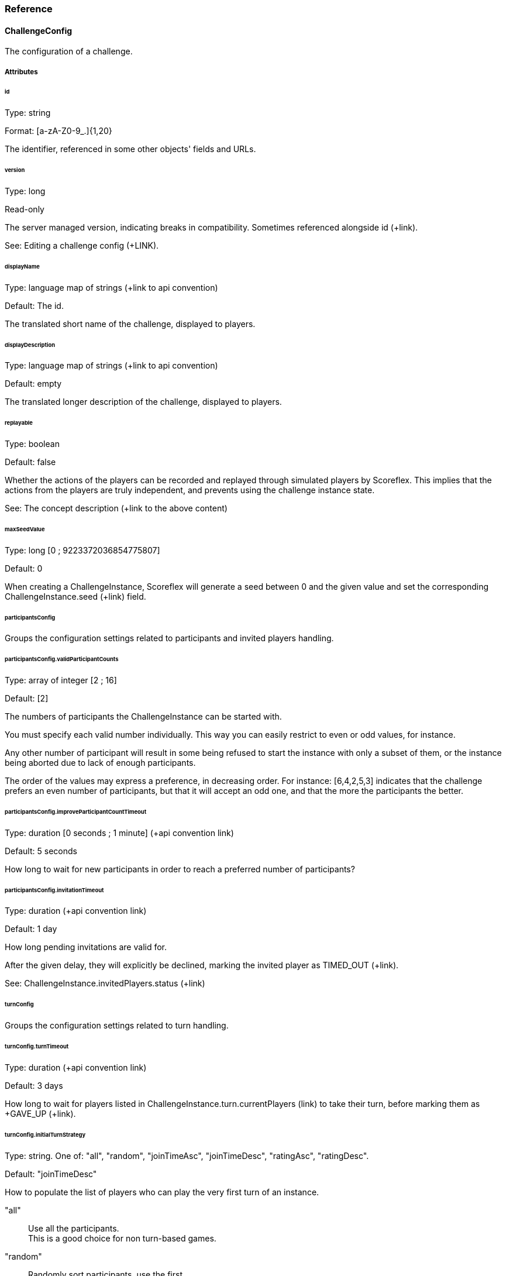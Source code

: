 [[guide-challenges-reference]]
[role="chunk-page chunk-toc"]
=== [title-badge-challenges]#Reference#

--
--

[[guide-challenges-reference-challengeconfig]]
==== ChallengeConfig

The configuration of a challenge.

[[guide-challenges-reference-challengeconfig-attributes]]
===== Attributes

[[guide-challenges-reference-challengeconfig-attributes-id]]
[float]
====== id

Type: +string+

Format: +[a-zA-Z0-9_.]{1,20}+

The identifier, referenced in some other objects' fields and URLs.

[[guide-challenges-reference-challengeconfig-attributes-version]]
[float]
====== version

Type: +long+

Read-only

The server managed version, indicating breaks in compatibility.
Sometimes referenced alongside +id+ (+link).

See: Editing a challenge config (+LINK).

[[guide-challenges-reference-challengeconfig-attributes-displayname]]
[float]
====== displayName

Type: language map of strings (+link to api convention)

Default: The id.

The translated short name of the challenge, displayed to players.

[[guide-challenges-reference-challengeconfig-attributes-displaydescription]]
[float]
====== displayDescription

Type: language map of strings (+link to api convention)

Default: empty

The translated longer description of the challenge, displayed to players.

[[guide-challenges-reference-challengeconfig-attributes-replayable]]
[float]
====== replayable

Type: +boolean+

Default: +false+

Whether the actions of the players can be recorded and replayed through
simulated players by Scoreflex. This implies that the actions from the
players are truly independent, and prevents using the challenge instance
state.

See: The concept description (+link to the above content)

[[guide-challenges-reference-challengeconfig-attributes-maxseedvalue]]
[float]
====== maxSeedValue

Type: +long+ [0 ; 9223372036854775807]

Default: +0+

When creating a +ChallengeInstance+, Scoreflex will generate a seed
between 0 and the given value and set the corresponding
+ChallengeInstance.seed+ (+link) field.

[[guide-challenges-reference-challengeconfig-attributes-participantsconfig]]
[float]
====== participantsConfig

Groups the configuration settings related to participants and invited
players handling.

[[guide-challenges-reference-challengeconfig-attributes-participantsconfig-validparticipantcounts]]
[float]
====== participantsConfig.validParticipantCounts

Type: +array+ of integer [2 ; 16]

Default: +[2]+

The numbers of participants the +ChallengeInstance+ can be started with.

You must specify each valid number individually. This way you can easily
restrict to even or odd values, for instance.

Any other number of participant will result in some being refused to
start the instance with only a subset of them, or the instance being
aborted due to lack of enough participants.

The order of the values may express a preference, in decreasing order.
For instance: +[6,4,2,5,3]+ indicates that the challenge prefers an even
number of participants, but that it will accept an odd one, and that the
more the participants the better.

[[guide-challenges-reference-challengeconfig-attributes-participantsconfig-improveparticipantcounttimeout]]
[float]
====== participantsConfig.improveParticipantCountTimeout

Type: +duration+ [0 seconds ; 1 minute] (+api convention link)

Default: +5 seconds+

How long to wait for new participants in order to reach a preferred
number of participants?

[[guide-challenges-reference-challengeconfig-attributes-participantsconfig-invitationtimeout]]
[float]
====== participantsConfig.invitationTimeout

Type: +duration+ (+api convention link)

Default: +1 day+

How long pending invitations are valid for.

After the given delay, they will explicitly be declined, marking the
invited player as +TIMED_OUT+ (+link).

See: +ChallengeInstance.invitedPlayers.status+ (+link)

[[guide-challenges-reference-challengeconfig-attributes-turnconfig]]
[float]
====== turnConfig

Groups the configuration settings related to turn handling.

[[guide-challenges-reference-challengeconfig-attributes-turnconfig-turntimeout]]
[float]
====== turnConfig.turnTimeout

Type: +duration+ (+api convention link)

Default: +3 days+

How long to wait for players listed in
+ChallengeInstance.turn.currentPlayers+ (+link) to take their turn, before
marking them as +GAVE_UP+ (+link).

[[guide-challenges-reference-challengeconfig-attributes-turnconfig-initialturnstrategy]]
[float]
====== turnConfig.initialTurnStrategy

Type: +string+. One of: +"all"+, +"random"+, +"joinTimeAsc"+, +"joinTimeDesc"+,
+"ratingAsc"+, +"ratingDesc"+.

Default: +"joinTimeDesc"+

How to populate the list of players who can play the very first turn of
an instance.

+"all"+::
  Use all the participants. +
  This is a good choice for non turn-based games.
+"random"+::
  Randomly sort participants, use the first.
+"joinTimeAsc"+::
  Sort participants by increasing join time, use the first.
+"joinTimeDesc"+::
  Sort participants by decreasing join time, use the first. +
  This allows the last joining player − the most recently active − to
  immediately start playing.
+"ratingAsc"+::
  Sort participants by increasing Elo rating, use the first.
+"ratingDesc"+::
  Sort participants by decreasing Elo rating, use the first.

The sorting order of the participants is stored in
+ChallengeInstance.participants.initialOrder+. It defines a cycle of turns.

See: ChallengeInstance.turn.currentPlayers (+link)

See: ChallengeInstance.participants.joinTime (+link)

[[guide-challenges-reference-challengeconfig-attributes-turnconfig-turnstrategy]]
[float]
====== turnConfig.turnStrategy

Type: +string+. One of: +"custom"+, +"allAlways"+, +"repeat"+, +"bestToWorst"+,
+"worstToBest"+.

Default: +"repeat"+

How to repopulate the list of players who can play once empty.

+"custom"+::
  Do nothing automatically, the +ChallengeTurn+ (+link)
  messages will update the list manually.
+"allAlways"+::
  After each player takes its turn, repopulate the list
  with all the participants. +
  This is useful if there is no notion of turn in your game. Combined with
  a +challengeEndConditions.max*PerPlayer+ (+link) setting or
  +challengeEndConditions.scoreToBeat+ (+link), you can easily let each
  player play independently, and compare their score at the end of the
  challenge.
+"repeat"+::
  Once the last player played, the cycle starts back again
  with the first player elected by the +turnConfig.initialTurnStrategy+.
+"bestToWorst"+::
  After each player takes their turn, repopulate the
  list with the player with the best score so far.
+"worstToBest"+::
  After each player takes their turn, repopulate the
  list with the player with the worst score so far.

[[guide-challenges-reference-challengeconfig-attributes-challengeendconditions-duration]]
[float]
====== challengeEndConditions.duration

Type: +duration+ [1 minute ; 30 days] (+api convention link)

Default: +30 days+

How long should the +ChallengeInstance+ (+link) should be +RUNNING+ (+link) for,
before ending automatically.

[[guide-challenges-reference-challengeconfig-attributes-challengeendconditions-scoretobeat]]
[float]
====== challengeEndConditions.scoreToBeat

Type: +long+

Default: +null+

Optional

Minimum score value to reach. The first player reaching or beating this
score sets a new record for the other participants to beat. Additional
constraints can be added, using +challengeEndConditions.scoreToBeatLimits+
(+link).

See: +challengeEndConditions.scoreToBeatLimits+ (+link)

[[guide-challenges-reference-challengeconfig-attributes-challengeendconditions-scoretobeatlimits]]
[float]
====== challengeEndConditions.scoreToBeatLimits

Type: +array+ of string from: +"time"+, +"playingTime"+, +"turns"+

Default: +["time", "playingTime"]+

Optional

Once a player reaches the +challengeEndConditions.scoreToBeat+ (+link),
the given limits are lowered in +challengeEndConditions+ (+link). This
further constraints how to beat the new record.

+"time"+::
  Lower +challengeEndConditions.maxTimePerPlayer+ (+link)
  using the new record.
+"playingTime"+::
  Lower +challengeEndConditions.maxPlayingTimePerPlayer+ (+link)
  using the new record.
+"turns"+::
  Lower +challengeEndConditions.maxTurnsPerPlayer+ (+link)
  using the new record.

See: +challengeEndConditions.scoreToBeat+ (+link)

[[guide-challenges-reference-challengeconfig-attributes-challengeendconditions-maxtimeperplayer]]
[float]
====== challengeEndConditions.maxTimePerPlayer

Type: +duration+ [1 minute ; 30 days] (+api convention link)

Default: +null+

Optional

Maximum time a player can spend to play the challenge, before being
+FINISHED+ (+link). The timer starts when the player takes its first turn,
actually measured by subtracting the declared turn playing time from the
time the first turn is received.

Such a constraint is particularly useful for
+turnConfig.initialTurnStrategy="all"+ and
+turnConfig.turnStrategy="allAlways"+ configurations.

See: +ChallengeInstance.participants.startTime+ (+link)

See: +challengeEndConditions.scoreToBeatLimits+ (+link)

[[guide-challenges-reference-challengeconfig-attributes-challengeendconditions-maxplayingtimeperplayer]]
[float]
====== challengeEndConditions.maxPlayingTimePerPlayer

Type: +duration+ [1 second ; 30 days] (+api convention link)

Default: +null+

Optional

Maximum time a player can spend to actually playing, before being
+FINISHED+ (+link). When the summed +ChallengeTurn.playingTime+
(+link) duration reaches or exceeds this value, the +ChallengeTurn+ is
accepted and the participant is then +FINISHED+ (+link).

See: +challengeEndConditions.scoreToBeatLimits+ (+link)

[[guide-challenges-reference-challengeconfig-attributes-challengeendconditions-maxturntimeperplayer]]
[float]
====== challengeEndConditions.maxTurnTimePerPlayer

Type: +duration+ [1 second ; 30 days] (+api convention link)

Default: +null+

Optional

Maximum time a player can spend while it is their turn to play, before
being +FINISHED+ (+link). The timer starts when the player can play for
the first time, pauses right after the player takes their turn, and
resumes each time the player can take their turn again.

[[guide-challenges-reference-challengeconfig-attributes-challengeendconditions-maxturnsperplayer]]
[float]
====== challengeEndConditions.maxTurnsPerPlayer

Type: +integer+ [0 ; 9223372036854775807]

Default: +null+

Optional

Maximum number of turns a player can take, before being +FINISHED+ (+link).

See: +challengeEndConditions.scoreToBeatLimits+ (+link)

[[guide-challenges-reference-challengeconfig-attributes-target]]
[float]
====== target

Type: +PlayerFilter+ (+api convention link)

Default: +null+

Optional

Controls what players can view the +ChallengeConfig+ (+link).

[[guide-challenges-reference-challengeconfig-attributes-matchmakingconfig]]
[float]
====== matchmakingConfig

Type: +ChallengeRequest.matchmakingConfig+ object (+link)

Default: +null+

Optional

Default value for the +ChallengeRequest.matchmakingConfig+ (+link) field.

[[guide-challenges-reference-challengeconfig-attributes-outcomeconfig-showscorespolicy]]
[float]
====== outcomeConfig.showScoresPolicy

Type: +string+. One of: +"always"+, +"atEnd"+, +"byCycle"+.

Default: +"always+"

Controls how players see the score of their opponents in
+ChallengeInstance.outcome+ (+link).

+"always"+::
  No scores are ever hidden.
+"atEnd"+::
  Scores are only disclosed when the challenge ends.
+"byCycle"+::
  Don't show the scores of the opponents turns, until you
  took your turn. After every participant takes their turn, a new cycle starts.

[[guide-challenges-reference-challengeconfig-attributes-outcomeconfig-scoreorder]]
[float]
====== outcomeConfig.scoreOrder

Type: +string+. One of: +"score:desc,time:asc"+, +"score:desc,time:desc"+,
+"score:asc,time:asc"+, +"score:asc,time:desc"+.

Default: +"score:desc,time:asc"+

How scores compare to each other, with regards to their value and
submission time.

See: +LeaderboardConfig.order+ (+link)

[[guide-challenges-reference-challengeconfig-attributes-outcomeconfig-samerankscoreeq]]
[float]
====== outcomeConfig.sameRankScoreEq

Type: +boolean+

Default: +true+

Whether two equal scores should lead to players having the same rank,
regardless of the scores' submission time.

See: +LeaderboardConfig.sameRankScoreEq+ (+link)

[[guide-challenges-reference-challengeconfig-attributes-outcomeconfig-scoreformatter]]
[float]
====== outcomeConfig.scoreFormatter

Type: +LeaderboardConfig.scoreFormatter+ (+link)

Default: +{"type": "integer"}+

Controls how a raw score (being a +long+) is formatted in user interfaces.

See: +LeaderboardConfig.scoreFormatter+ (+link)

[[guide-challenges-reference-challengeconfig-attributes-outcomeconfig-scoreaggregation]]
[float]
====== outcomeConfig.scoreAggregation

Type: +string+. One of: +"best"+, +"last"+, +"count"+, +"sum"+, +"average"+,
+"custom"+.

Default: +"best"+

How to calculate the outcome score from each +ChallengeTurn.score+
(+link).

+"best"+::
  Keep the best score.
+"last"+::
  Keep the last submitted score.
+"count"+::
  Use the total number of submitted scores.
+"sum"+::
  Use the sum of the submitted scores.
+"average"+::
  Use the average of the submitted scores.
+"custom"+::
  Don't calculate anything, let the +ChallengeTurn+ (+link)
  messages update the +ChallengeInstance.outcome.score+ (+link).

[[guide-challenges-reference-challengeconfig-attributes-outcomeconfig-winnerscount]]
[float]
====== outcomeConfig.winnersCount

Type: +integer+ [1 ; 16], or +"all"+, or +"custom"+.

Default: +1+

[[guide-challenges-reference-challengeconfig-attributes-customsettings]]
[float]
====== customSettings

Type: +object+

Default: +null+

Optional

Any custom value you may wish your game application to read.

As you can update this value server-side, it is a way, for instance, to
tweak your game after it is published without requiring your users to
update the application.

[[guide-challenges-reference-challengeconfig-methods]]
===== Methods

By players (API):

* List available challenge configurations (+link)
* Read a given challenge configuration (+link)

By the developer (Management API):

* List available challenge configurations (+link)
* Create/update a given challenge configuration (+link)
* Read a given challenge configuration (+link)
* Delete a given challenge configuration (+link)

[[guide-challenges-reference-challengerequest]]
==== ChallengeRequest

A request sent by a player to create a +ChallengeInstance+ from a given
+ChallengeConfig+.

[[guide-challenges-reference-challengerequest-attributes]]
===== Attributes

[[guide-challenges-reference-challengerequest-attributes-id]]
[float]
====== id

Type: +string+

Read only

The identifier, referenced in some other objects' fields and URLs.

[[guide-challenges-reference-challengerequest-attributes-configid]]
[float]
====== configId

Type: +string+

The identifier of the +ChallengeConfig+ this request is attached to.

See: +ChallengeConfig.id+ (+link)

[[guide-challenges-reference-challengerequest-attributes-configversion]]
[float]
====== configVersion

Type: +long+

The version of the +ChallengeConfig+ this request is attached to.

See: +ChallengeConfig.version+ (+link)

[[guide-challenges-reference-challengerequest-attributes-creationdate]]
[float]
====== creationDate

Type: +timestamp+ (+api convention link)

The time the object has been created at.

[[guide-challenges-reference-challengerequest-attributes-resolveddate]]
[float]
====== resolvedDate

Type: +timestamp+ (+api convention link)

Optional

The time the request has resolved to a +ChallengeInstance+.

[[guide-challenges-reference-challengerequest-attributes-autofillmode]]
[float]
====== autoFillMode

Type: +string+. One of: +"none"+, +"reachMin"+, +"reachValidCount"+, +"fillUp"+.

How should the requested +ChallengeInstance+ add participants.

+"none"+::
  Never add participants.
+"reachMin"+::
  If there are too few participants, add participants only
  to reach the minimum required number of participants for the instance to start.
+"reachValidCount"+::
  If the number of participants is not valid, add
  the minimum number of participants to reach the closest valid number of
  participants.
+"fillUp"+::
  Add the maximum number of participants to always reach the
  maximum valid number of participants.

[[guide-challenges-reference-challengerequest-attributes-status]]
[float]
====== status

Type: +string+. One of: +"pending"+, +"waiting"+, +"started"+.

Describes the lifecycle phase of the request:

+"pending"+::
  The request is registered in Scoreflex, and will be
  resolved at some time in the future.
+"waiting"+::
  The request has resolved to a +ChallengeInstance+ (+link),
  and that instance is still +WAITING+ (+link). +
  You can continue with the +ChallengeRequest+ (+link) pointed by +instanceId+ (+link).
+"started"+::
  The request has resolved to a +ChallengeInstance+ (+link),
  and that instance is or has already been +RUNNING+ (+link). +
  You have no reason to continue looking at the +ChallengeRequest+ (+link),
  and must now use with the +ChallengeInstance+ (+link) pointed by
  +instanceId+ (+link).

[[guide-challenges-reference-challengerequest-attributes-hasinvitations]]
[float]
====== hasInvitations

Type: +boolean+

Whether the request has been created with invited players.

Note that a request with invitations always lead to the creation of a
specific +ChallengeInstance+ (+link).

See: +invitedPlayers+ (+link)

[[guide-challenges-reference-challengerequest-attributes-instanceid]]
[float]
====== instanceId

Type: +string+

A request is said to be resolved when this fields contains the target
+ChallengeInstance+ (+link) id.

Note that a request with invitations always leads to the creation of a
specific +ChallengeInstance+ (+link).

See: +ChallengeInstance.id+ (+link)

[[guide-challenges-reference-challengerequest-attributes-invitedplayers]]
[float]
====== invitedPlayers

Type: +ChallengeInstance.invitedPlayers+ (+link)

Contains an updated copy of the resolved +ChallengeInstance.invitedPlayer+
(+link) field, until the instance starts.

See: +ChallengeInstance.invitedPlayers+ (+link)

[[guide-challenges-reference-challengerequest-attributes-sharedconfig]]
[float]
====== sharedConfig

Type: +object+

A custom object that should match exactly amongst each request for their
matching together.

You can use this object to customize the request, like choosing a target
level.

This value will be copied into +ChallengeInstance.sharedConfig+ (+link).

See: +ChallengeInstance.sharedConfig+ (+link)

[[guide-challenges-reference-challengerequest-attributes-matchmakingconfig]]
[float]
====== matchmakingConfig

Criteria guides how requests can match together.

They are split into four parts: mandatory versus optional and positive
versus negative.

See: Matchmaking (+link)

See: +ChallengeConfig.matchmakingConfig+ (+link)

[[guide-challenges-reference-challengerequest-attributes-matchmakingconfig-must]]
[float]
====== matchmakingConfig.must

Type: +PlayerFilter+ (+link)

Values that the other requests and their initiating players must have
for a match to be possible.

[[guide-challenges-reference-challengerequest-attributes-matchmakingconfig-mustnot]]
[float]
====== matchmakingConfig.mustNot

Type: +PlayerFilter+ (+link)

Values that the other requests and their initiating players must not
have for a match to be possible.

[[guide-challenges-reference-challengerequest-attributes-matchmakingconfig-should]]
[float]
====== matchmakingConfig.should

Type: +PlayerFilter+ (+link)

Values that the other requests and their initiating players should have
for a match to be favored.

[[guide-challenges-reference-challengerequest-attributes-matchmakingconfig-shouldnot]]
[float]
====== matchmakingConfig.shouldNot

Type: +PlayerFilter+ (+link)

Values that the other requests and their initiating players should not
have, or a match would be disfavored.

[[guide-challenges-reference-challengerequest-methods]]
===== Methods

By players (API):

* Create a challenge request (+link)
* List your challenge requests (+link)
* Read a given challenge request (+link)
* Delete a given challenge request (+link)

[[guide-challenges-reference-challengeinstance]]
==== ChallengeInstance

An instance of a challenge, belonging to a +ChallengeConfig+ (+link).

[[guide-challenges-reference-challengeinstance-attributes]]
===== Attributes

[[guide-challenges-reference-challengeinstance-attributes-id]]
[float]
====== id

Type: +string+

Read only

The identifier, referenced in some other objects fields, and URLs.

[[guide-challenges-reference-challengeinstance-attributes-revengeid]]
[float]
====== revengeId

Type: +string+

The +ChallengeInstance.id+ (+link) of the revenge, for navigation
convenience.

A revenge is a new +ChallengeInstance+ (+link) created by inviting the
participating players of the current instance.

[[guide-challenges-reference-challengeinstance-attributes-lastindexupdate]]
[float]
====== lastIndexUpdate

Type: +timestamp+

The last time the object changed in Scoreflex databases.

[[guide-challenges-reference-challengeinstance-attributes-requestids]]
[float]
====== requestIds

Type: +object+

Format: +{ "playerId1": "requestId1", "instanceId0:playerId0": "gameId:instanceId0:requestId0", … }+

Lists the associated +ChallengeRequest.id+ (+link), as values, with their
originating +Player.id+ (+link), as keys.

Some keys and values come from recorded players, those keys are prefixed
by the original +ChallengeInstance.id+ (+link), and the values by the
+Game.id+ (+link) and the original +ChallengeInstance.id+ (+link).

[[guide-challenges-reference-challengeinstance-attributes-config]]
[float]
====== config

Type: +ChallengeConfig+ (+link)

A copy of the +ChallengeConfig+ (+link) at the time the instance was
created.

You should use this object rather than querying the +ChallengeConfig+ (+link)
directly, especially if edits occurred in the mean time.

[[guide-challenges-reference-challengeinstance-attributes-sharedconfig]]
[float]
====== sharedConfig

Type: +object+

A custom object inherited from the +ChallengeRequests+ (+link) that leads
to the creation of the instance. Note that thanks to the way the
+ChallengeRequests+ (+link) match, this object was identical in all of
them.

[[guide-challenges-reference-challengeinstance-attributes-invitedplayers]]
[float]
====== invitedPlayers

Type: +object+

Format: +{ "playerId1": { InvitedPlayer (+link) }, … }+

Lists each +InvitedPlayers+ (+link), with their associated +Player.id+ (+link)
as key.

These players are candidate participants, some may be invited, some may
come from matchmaking, and at most one can be an initiator (the player
who sent the invitations).

This list can be modified until the instance starts or gets aborted.

All or a subset of them will be present in the +participants+
(+link) list.

[[guide-challenges-reference-challengeinstance-attributes-participants]]
[float]
====== participants

Type: +object+

Format: +{ "playerId1": { Participant (+link) }, … }+

Lists each +Participant+ (+link), with their associated +Player.id+ (+link)
as key.

These players are also present in the +invitedPlayers+ (+link) list.

They will all be present in the +outcome+ (+link) list, ie. those two
lists always have the same key set.

This list is empty until the instance starts.

[[guide-challenges-reference-challengeinstance-attributes-status]]
[float]
====== status

Type: +string+. One of: +"waiting"+, +"running"+, +"ended"+, +"aborted"+

Describes the lifecycle phase of the +ChallengeInstance+ (+link).

+"waiting"+::
  Conditions for starting the instance are not met yet, or
  we may be waiting a bit for more players.
+"running"+::
  The instance is live.
+"ended"+::
  The instance has run and is now closed. The +outcome+ (+link)
  attribute is now final.
+"aborted"+::
  The instance could not start because of lack of participants.

[[guide-challenges-reference-challengeinstance-attributes-creationdate]]
[float]
====== creationDate

Type: +timestamp+

Time of creation of the instance.

[[guide-challenges-reference-challengeinstance-attributes-startdate]]
[float]
====== startDate

Type: +timestamp+

Time at which the instance's status switched to +RUNNING+ (+link).

+WAITING+ (+link) and +ABORTED+ (+link) instances have no value.

[[guide-challenges-reference-challengeinstance-attributes-enddate]]
[float]
====== endDate

Type: +timestamp+

Time at which the instance's status switched to +ENDED+ (+link).

Only +ENDED+ (+link) instances have a value.

[[guide-challenges-reference-challengeinstance-attributes-seed]]
[float]
====== seed

Type: +long+ [ 0 ; +config.maxSeedValue+ (+link) ]

A seed generated by Scoreflex, shared to all the participants as a
common basis for random number generation.

[[guide-challenges-reference-challengeinstance-attributes-turn]]
[float]
====== turn

Describes the current turn.

[[guide-challenges-reference-challengeinstance-attributes-turn-sequence]]
[float]
====== turn.sequence

Type: +long+ [ 0 ; 9223372036854775807 ]

An ever increasing number, used to identify a particular turn in the
life of a challenge instance.

When posting a turn message, this number should be copied. This permits
making sure that the message has been timely received, and is this
applicable. If the turn has changed or expired, a late turn message
could hence be dutifully refused.

[[guide-challenges-reference-challengeinstance-attributes-turn-currentplayers]]
[float]
====== turn.currentPlayers

Type: +array+

Format: +["playerId1", …]+

Lists the +Player.ids+ (+link) that are allowed and expected to play.

When a player send a turn message, it is automatically removed from this
list.

Once the list is empty, the +turn.sequence+ (+link) is incremented, and
this list is populated according to the
+ChallengeConfig.turnConfig.turnStrategy+ (+link).

If using the +ALL_ALWAYS+ (+link) turn strategy, the +turn.sequence+ (+link)
is incremented after each turn message, and the list kept intact.

[[guide-challenges-reference-challengeinstance-attributes-turn-starttimestamp]]
[float]
====== turn.startTimestamp

Type: +timestamp+

Time at which the current turn started.

This is not the time at which one of the current player starts taking
its turn, but rather the time at which it became their turn to play.

[[guide-challenges-reference-challengeinstance-attributes-turn-expiretimestamp]]
[float]
====== turn.expireTimestamp

Type: +timestamp+

Time at which the current turn will end, causing all the current players
to automatically give up and lose the challenge.

[[guide-challenges-reference-challengeinstance-attributes-turnhistory]]
[float]
====== turnHistory

Type: +object+

Format: +{ "playerId1": { turnSequence1 : { ChallengeTurn (+link) }, … }, … }+

Excerpt of all turn messages sent, by player and by turn sequence.

The +ChallengeTurn.payload+ (+link) and +ChallengeTurn.instance+ (+link)
fields of the copied +ChallengeTurn+ (+link) objects are omitted.

[[guide-challenges-reference-challengeinstance-attributes-outcome]]
[float]
====== outcome

Type: +object+

Format: +{ "playerId1": { Outcome (+link) }, … }+

Lists each +Outcome+ (+link), with their associated +Player.id+ (+link) as key.

These players are exactly those present in the +participants+ (+link) list.

This list is empty until the instance starts.

This list is modified with each +ChallengeTurn+ (+link) message.

[[guide-challenges-reference-challengeinstance-methods]]
===== Methods

By the player (Web API):

* Display the list of the player's challenge instances (+link)
* Display a challenge instance (+link)

By the player (API):

* List all the player's challenge instances (+link)
* Get a challenge instance (+link)
* Answer a challenge instance invitation (+link)
* Resign from a challenge instance (+link)

[[guide-challenges-reference-state]]
==== State

A +ChallengeInstance+ (+link) as an associated state object. The state is
accessible separately and is not listed or given as an attribute of
+ChallengeInstance+ (+link) objects.

The state can contain nested objects. The API permits to manipulate
sub-objects, as well as the whole state object.

Note that a replayable challenge has no state. Communication is
exclusively based on +ChallengeTurn+ (+link) messages.

See: +ChallengeConfig.replayable+ (+link)

See: JSON object updates (+api convention link)

[[guide-challenges-reference-state-methods]]
===== Methods

By the player (API):

* Read a part of the challenge instance state (+link)
* Replace a part of the challenge instance state (+link)
* Merge and update a part of the challenge instance state (+link)
* Remove a part of the challenge instance state (+link)

[[guide-challenges-reference-challengeturn]]
==== ChallengeTurn

A turn message sent inside a +ChallengeInstance+ (+link).

You will sometimes see +"hidden"+ instead of this object; see
+ChallengeConfig.outcomeConfig.showScorePolicy+ (+link).

[[guide-challenges-reference-challengeturn-attributes]]
===== Attributes

[[guide-challenges-reference-challengeturn-attributes-turnsequence]]
[float]
====== turnSequence

Type: +long+

Mandatory

The +ChallengeInstance.turn.sequence+ (+link) the turn message relates to.

When posting a turn message, you will get an error back if this number
does not match the current turn sequence. This helps by enforcing that
all game applications are synchronised.

[[guide-challenges-reference-challengeturn-attributes-creationtime]]
[float]
====== creationTime

Type: +timestamp+ (+api convention link)

The time when Scoreflex received the message.

Do not set this field when posting a turn message, it is automatically set.

[[guide-challenges-reference-challengeturn-attributes-playerid]]
[float]
====== playerId

Type: +string+

The player that sent the message.

Do not set this field when posting a turn message, it is automatically set.

[[guide-challenges-reference-challengeturn-attributes-playingtime]]
[float]
====== playingTime

Type: +long.+ Duration in milliseconds.

Time it took the player to play and send this turn message.

You are highly advised to set this field:

* It enables use of the
  +ChallengeConfig.challengeEndConditions.maxPlayingTimePerPlayer+ (+link)
  constraint.
* It permits a better measure for applying the
  +ChallengeConfig.challengeEndConditions.maxTimePerPlayer+ (+link)
  constraint.
* It makes the replay of recorded players far more realistic, for
  +replayable+ (+link) challenges. The turn message would otherwise be
  instantaneously replayed.
* It helps moderating the scores and detecting cheats.

[[guide-challenges-reference-challengeturn-attributes-payload]]
[float]
====== payload

Type: +object+

Optional

Any custom value that makes sense for your game.

[[guide-challenges-reference-challengeturn-attributes-score]]
[float]
====== score

Type: +long+ [-9223372036854775808 ; 9223372036854775807]

Optional

A new score to be accounted for in the challenge instance outcome.

[[guide-challenges-reference-challengeturn-attributes-replayid]]
[float]
====== replayId

Type: +string+

Optional

The +ChallengeReplay.id+ (+link) of the replay to attach to the turn message.

[[guide-challenges-reference-challengeturn-attributes-instance]]
[float]
====== instance

Type: +ChallengeInstance+ (+link)

Optional

A subset of the +ChallengeInstance+ (+link) fields that are edited while
posting a turn message.

* +status+ (+link) − can be set to +ENDED+
* +participants.status+ (+link) − can be set to +FINISHED+ +
  For +replayable+ (+link) challenges, a player can only affect itself. Any
  other +playerId+ will be ignored.

[[guide-challenges-reference-challengeturn-methods]]
===== Methods

By player (API):

* Post a new turn message (+link)
* Read a challenge instance turns (+link)

[[guide-challenges-reference-challengereplay]]
==== ChallengeReplay

Collection of timed messages, attached to a +ChallengeTurn+.

[[guide-challenges-reference-challengereplay-attributes]]
===== Attributes

[[guide-challenges-reference-challengereplay-attributes-id]]
[float]
====== id

Type: +string+

An auto-generated identifier.

[[guide-challenges-reference-challengereplay-attributes-initialplayerid]]
[float]
====== initialPlayerId

Type: +string+

The +Player.id+ (+link) of the creator of the replay.

In case of replayable challenges, this corresponds to the id of the
recorded player. You should not use to this field.

[[guide-challenges-reference-challengereplay-attributes-creationdate]]
[float]
====== creationDate

Type: +timestamp+

The time the replay was created.

In case of replayable challenges, this may be by far prior to the
associated +ChallengeTurn+. You should not use to this field.

[[guide-challenges-reference-challengereplay-methods]]
===== Methods

By players (API):

* Create a replay (+link)
* Read a replay (+link)

See +ChallengeReplayMessage+ methods (+link).

[[guide-challenges-reference-challengereplaymessage]]
==== ChallengeReplayMessage

A small timestamped message part of a +ChallengeReplay+ (+link).

[[guide-challenges-reference-challengereplaymessage-attributes]]
===== Attributes

[[guide-challenges-reference-challengereplaymessage-attributes-relativets]]
[float]
====== relativeTs

Type: +relative+ timestamp, positive.

The timing of the message, relative to the turn start.

This corresponds to the time at which the message should be replayed,
within the turn message.

[[guide-challenges-reference-challengereplaymessage-attributes-score]]
[float]
====== score

Type: +long+ [-9223372036854775808 ; 9223372036854775807]

Optional

An instantaneous score to be displayed or animated. It is not taken into
account in the challenge instance outcome, unlike +ChallengeTurn.score+ (+link).

[[guide-challenges-reference-challengereplaymessage-attributes-text]]
[float]
====== text

Type: +string+

Optional

A message to be displayed.

[[guide-challenges-reference-challengereplaymessage-attributes-payload]]
[float]
====== payload

Type: +object+

Optional

Any custom value, meaningful to your game.

[[guide-challenges-reference-challengereplaymessage-methods]]
===== Methods

By players (API):

* Add a message to a replay (+link)
* Read replay messages (+link)

See ChallengeReplay methods (+link)
